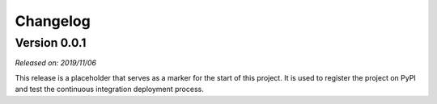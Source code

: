 .. _changes:

Changelog
=========

Version 0.0.1
-------------

*Released on: 2019/11/06*

.. image:: https://zenodo.org/badge/DOI/10.5281/zenodo.3530749.svg
    :alt: Digital Object Identifier
    :target: https://doi.org/10.5281/zenodo.3530749

This release is a placeholder that serves as a marker for the start of this
project. It is used to register the project on PyPI and test the continuous
integration deployment process.
